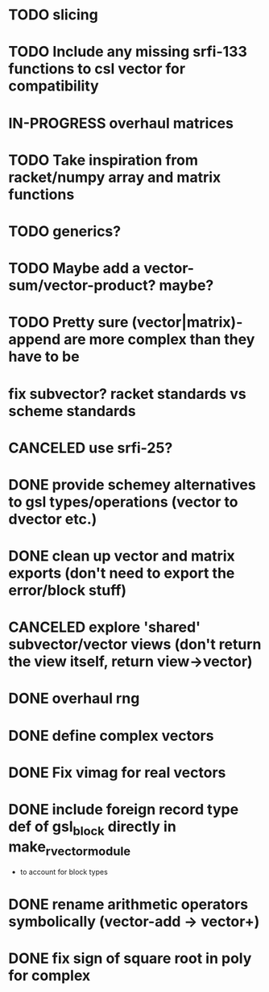 * TODO slicing
* TODO Include any missing srfi-133 functions to csl vector for compatibility
* IN-PROGRESS overhaul matrices
* TODO Take inspiration from racket/numpy array and matrix functions
* TODO generics?
* TODO Maybe add a vector-sum/vector-product? maybe?
* TODO Pretty sure (vector|matrix)-append are more complex than they have to be
* fix subvector? racket standards vs scheme standards
* CANCELED use srfi-25?
CLOSED: [2018-12-31 Mon 09:45]
* DONE provide schemey alternatives to gsl types/operations (vector to dvector etc.)
CLOSED: [2018-12-05 Wed 00:38]
* DONE clean up vector and matrix exports (don't need to export the error/block stuff)
CLOSED: [2018-12-05 Wed 00:37]
* CANCELED explore 'shared' subvector/vector views (don't return the view itself, return view->vector)
CLOSED: [2018-11-06 Tue 01:07]
* DONE overhaul rng
CLOSED: [2018-10-13 Sat 23:45]
* DONE define complex vectors
CLOSED: [2018-10-10 Wed 02:30]
* DONE Fix vimag for real vectors
CLOSED: [2018-10-09 Tue 01:41]
* DONE include foreign record type def of gsl_block directly in make_rvector_module
CLOSED: [2018-10-09 Tue 01:31]
- to account for block types
* DONE rename arithmetic operators symbolically (vector-add -> vector+)
CLOSED: [2018-10-07 Sun 11:54]
* DONE fix sign of square root in poly for complex
CLOSED: [2018-10-07 Sun 11:51]
